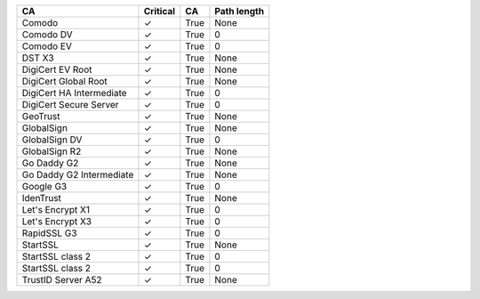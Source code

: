 ========================  ==========  ====  =============
CA                        Critical    CA    Path length
========================  ==========  ====  =============
Comodo                    ✓           True  None
Comodo DV                 ✓           True  0
Comodo EV                 ✓           True  0
DST X3                    ✓           True  None
DigiCert EV Root          ✓           True  None
DigiCert Global Root      ✓           True  None
DigiCert HA Intermediate  ✓           True  0
DigiCert Secure Server    ✓           True  0
GeoTrust                  ✓           True  None
GlobalSign                ✓           True  None
GlobalSign DV             ✓           True  0
GlobalSign R2             ✓           True  None
Go Daddy G2               ✓           True  None
Go Daddy G2 Intermediate  ✓           True  None
Google G3                 ✓           True  0
IdenTrust                 ✓           True  None
Let's Encrypt X1          ✓           True  0
Let's Encrypt X3          ✓           True  0
RapidSSL G3               ✓           True  0
StartSSL                  ✓           True  None
StartSSL class 2          ✓           True  0
StartSSL class 2          ✓           True  0
TrustID Server A52        ✓           True  None
========================  ==========  ====  =============